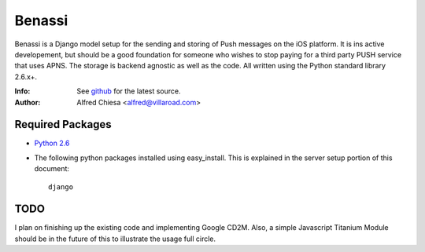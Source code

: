 *******
Benassi
*******
Benassi is a Django model setup for the sending and storing of Push messages on the iOS platform. It is ins active developement, but should be a good foundation for someone who wishes to stop paying for a third party PUSH service that uses APNS. The storage is backend agnostic as well as the code. All written using the Python standard library 2.6.x+.

:Info: See `github <https://github.com/alfredchiesa/benassi>`_ for the latest source.
:Author: Alfred Chiesa <alfred@villaroad.com>

Required Packages
=================
- `Python 2.6 <http://python.org/download/>`_

- The following python packages installed using easy_install. This is explained in the server setup portion of this document::

    django


TODO
====
I plan on finishing up the existing code and implementing Google CD2M. Also, a simple Javascript Titanium Module should be in the future of this to illustrate the usage full circle.
